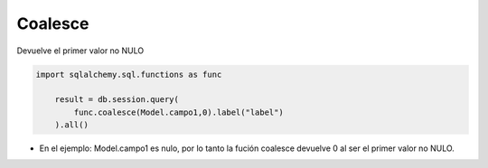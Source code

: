 Coalesce
==================

Devuelve el primer valor no NULO

.. py:function:: coalesce(expr1, expr2, ...)
    

.. code-block:: python

    import sqlalchemy.sql.functions as func

        result = db.session.query(
            func.coalesce(Model.campo1,0).label("label")
        ).all()

* En el ejemplo: Model.campo1 es nulo, por lo tanto la fución coalesce devuelve 0 al ser el primer valor no NULO.
